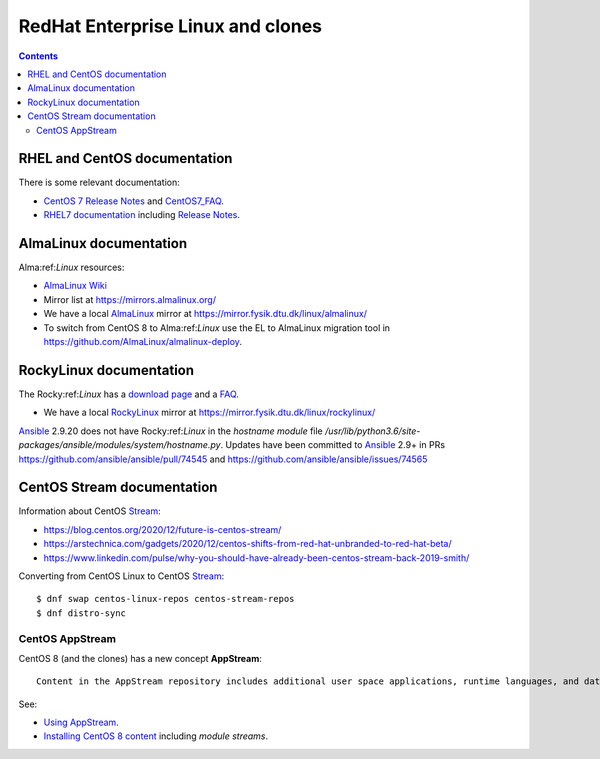 .. _RedHat_Enterprise_Linux:

==================================
RedHat Enterprise Linux and clones
==================================

.. Contents::

RHEL and CentOS documentation
===================================

There is some relevant documentation:

* `CentOS 7 Release Notes <http://wiki.centos.org/Manuals/ReleaseNotes/CentOS7>`_ and CentOS7_FAQ_.

* `RHEL7 documentation <https://access.redhat.com/documentation/en-US/Red_Hat_Enterprise_Linux/>`_
  including `Release Notes <https://access.redhat.com/documentation/en-US/Red_Hat_Enterprise_Linux/7/html/7.0_Release_Notes/>`_.

.. _CentOS7_FAQ: http://wiki.centos.org/FAQ/CentOS7

AlmaLinux documentation
============================

Alma:ref:`Linux` resources:

* `AlmaLinux Wiki <https://wiki.almalinux.org/>`_
* Mirror list at https://mirrors.almalinux.org/
* We have a local AlmaLinux_ mirror at https://mirror.fysik.dtu.dk/linux/almalinux/
* To switch from CentOS 8 to Alma:ref:`Linux` use the EL to AlmaLinux migration tool in https://github.com/AlmaLinux/almalinux-deploy.

.. _AlmaLinux: https://almalinux.org/

RockyLinux documentation
============================

The Rocky:ref:`Linux` has a `download page <https://rockylinux.org/download>`_ and a `FAQ <https://rockylinux.org/faq/>`_.

* We have a local RockyLinux_ mirror at https://mirror.fysik.dtu.dk/linux/rockylinux/

Ansible_ 2.9.20 does not have Rocky:ref:`Linux` in the *hostname module* file */usr/lib/python3.6/site-packages/ansible/modules/system/hostname.py*.
Updates have been committed to Ansible_ 2.9+ in PRs https://github.com/ansible/ansible/pull/74545 and https://github.com/ansible/ansible/issues/74565

.. _RockyLinux: https://rockylinux.org/
.. _Ansible: https://wiki.fysik.dtu.dk/ITwiki/Ansible_configuration

CentOS Stream documentation
============================

Information about CentOS Stream_:

* https://blog.centos.org/2020/12/future-is-centos-stream/
* https://arstechnica.com/gadgets/2020/12/centos-shifts-from-red-hat-unbranded-to-red-hat-beta/
* https://www.linkedin.com/pulse/why-you-should-have-already-been-centos-stream-back-2019-smith/

Converting from CentOS Linux to CentOS Stream_::

  $ dnf swap centos-linux-repos centos-stream-repos
  $ dnf distro-sync

.. _Stream: https://www.centos.org/centos-stream/

CentOS AppStream
----------------------

CentOS 8 (and the clones) has a new concept **AppStream**::

  Content in the AppStream repository includes additional user space applications, runtime languages, and databases in support of the varied workloads and use cases. Content in AppStream is available in one of two formats - the familiar RPM format and an extension to the RPM format called modules.

See:

* `Using AppStream <https://docs.centos.org/en-US/8-docs/managing-userspace-components/assembly_using-appstream/>`_.

* `Installing CentOS 8 content <https://docs.centos.org/en-US/8-docs/managing-userspace-components/assembly_installing-rhel-8-content/>`_ including *module streams*.
